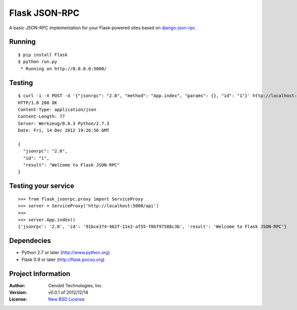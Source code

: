 Flask JSON-RPC
==============

A basic JSON-RPC implementation for your Flask-powered sites based on `django-json-rpc <https://github.com/samuraisam/django-json-rpc>`_.


Running
*******

::
    
    $ pip install Flask
    $ python run.py
     * Running on http://0.0.0.0:5000/
     

Testing
*******

::

    $ curl -i -X POST -d '{"jsonrpc": "2.0", "method": "App.index", "params": {}, "id": "1"}' http://localhost:5000/api
    HTTP/1.0 200 OK
    Content-Type: application/json
    Content-Length: 77
    Server: Werkzeug/0.8.3 Python/2.7.3
    Date: Fri, 14 Dec 2012 19:26:56 GMT
    
    {
      "jsonrpc": "2.0",
      "id": "1",
      "result": "Welcome to Flask JSON-RPC"
    }


Testing your service
********************

::

    >>> from flask_jsonrpc.proxy import ServiceProxy
    >>> server = ServiceProxy('http://localhost:5000/api')
    >>>
    >>> server.App.index()
    {'jsonrpc': '2.0', 'id': '91bce374-462f-11e2-af55-f0bf97588c3b', 'result': 'Welcome to Flask JSON-RPC'}


Dependecies
***********

* Python 2.7 or later (http://www.python.org)
* Flask 0.9 or later (http://flask.pocoo.org)


Project Information
*******************

:Author: Cenobit Technologies, Inc.
:Version: v0.0.1 of 2012/12/14
:License: `New BSD License <http://opensource.org/licenses/BSD-3-Clause>`_
